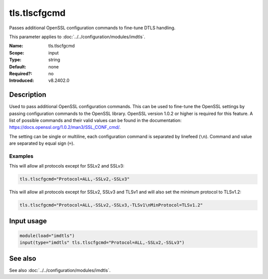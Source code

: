 .. _param-imdtls-tls-tlscfgcmd:
.. _imdtls.parameter.input.tls-tlscfgcmd:

tls.tlscfgcmd
=============

.. index::
   single: imdtls; tls.tlscfgcmd
   single: tls.tlscfgcmd

.. summary-start


Passes additional OpenSSL configuration commands to fine-tune DTLS handling.

.. summary-end

This parameter applies to :doc:`../../configuration/modules/imdtls`.

:Name: tls.tlscfgcmd
:Scope: input
:Type: string
:Default: none
:Required?: no
:Introduced: v8.2402.0

Description
-----------
Used to pass additional OpenSSL configuration commands. This can be used to fine-tune the OpenSSL settings by passing configuration commands to the OpenSSL library. OpenSSL version 1.0.2 or higher is required for this feature. A list of possible commands and their valid values can be found in the documentation: https://docs.openssl.org/1.0.2/man3/SSL_CONF_cmd/.

The setting can be single or multiline, each configuration command is separated by linefeed (``\n``). Command and value are separated by equal sign (``=``).

Examples
~~~~~~~~
This will allow all protocols except for SSLv2 and SSLv3:

.. code-block:: none

   tls.tlscfgcmd="Protocol=ALL,-SSLv2,-SSLv3"

This will allow all protocols except for SSLv2, SSLv3 and TLSv1 and will also set the minimum protocol to TLSv1.2:

.. code-block:: none

   tls.tlscfgcmd="Protocol=ALL,-SSLv2,-SSLv3,-TLSv1\nMinProtocol=TLSv1.2"

Input usage
-----------
.. _param-imdtls-input-tls-tlscfgcmd:
.. _imdtls.parameter.input.tls-tlscfgcmd-usage:

.. code-block:: rsyslog

   module(load="imdtls")
   input(type="imdtls" tls.tlscfgcmd="Protocol=ALL,-SSLv2,-SSLv3")

See also
--------
See also :doc:`../../configuration/modules/imdtls`.
